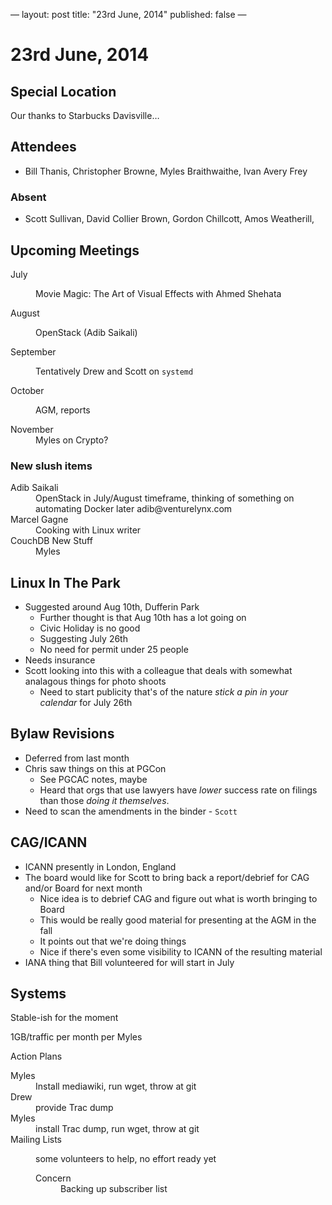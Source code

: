 ---
layout: post
title: "23rd June, 2014"
published: false
---

* 23rd June, 2014
** Special Location
   Our thanks to Starbucks Davisville...
** Attendees
- Bill Thanis,  Christopher Browne, Myles Braithwaithe, Ivan Avery Frey

*** Absent
- Scott Sullivan, David Collier Brown, Gordon Chillcott, Amos Weatherill,  

** Upcoming Meetings

- July :: Movie Magic: The Art of Visual Effects with Ahmed Shehata

- August :: OpenStack (Adib Saikali)

- September :: Tentatively Drew and Scott on ~systemd~

- October :: AGM, reports

- November :: Myles on Crypto?

*** New slush items
  - Adib Saikali :: OpenStack in July/August timeframe, thinking of something on automating Docker later adib@venturelynx.com
  - Marcel Gagne :: Cooking with Linux writer
  - CouchDB New Stuff :: Myles
		  
** Linux In The Park

    - Suggested around Aug 10th, Dufferin Park
      - Further thought is that Aug 10th has a lot going on
      - Civic Holiday is no good
      - Suggesting July 26th
      - No need for permit under 25 people
	- Needs insurance
	- Scott looking into this with a colleague that deals with somewhat analagous things for photo shoots
      - Need to start publicity that's of the nature /stick a pin in your calendar/ for July 26th
   
** Bylaw Revisions
   - Deferred from last month
   - Chris saw things on this at PGCon
     - See PGCAC notes, maybe
     - Heard that orgs that use lawyers have /lower/ success rate on
       filings than those /doing it themselves/.
   - Need to scan the amendments in the binder - ~Scott~

** CAG/ICANN
   - ICANN presently in London, England
   - The board would like for Scott to bring back a report/debrief for CAG and/or Board for next month
     - Nice idea is to debrief CAG and figure out what is worth bringing to Board
     - This would be really good material for presenting at the AGM in the fall
     - It points out that we're doing things
     - Nice if there's even some visibility to ICANN of the resulting material
   - IANA thing that Bill volunteered for will start in July
     
** Systems
    Stable-ish for the moment
    
    1GB/traffic per month per Myles
    
**** Action Plans
     - Myles :: Install mediawiki, run wget, throw at git
     - Drew :: provide Trac dump
     - Myles :: install Trac dump, run wget, throw at git
     - Mailing Lists :: some volunteers to help, no effort ready yet
       - Concern :: Backing up subscriber list



















   
